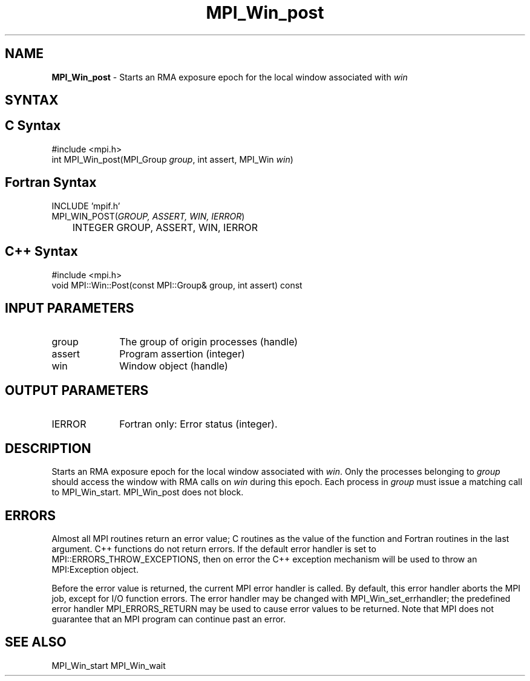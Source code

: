 .\"Copyright 2007, Sun Microsystems, Inc.
.\" Copyright (c) 1996 Thinking Machines Corporation
.TH MPI_Win_post 3OpenMPI "March 2007" "Open MPI 1.2" " "
.SH NAME
\fBMPI_Win_post\fP \- Starts an RMA exposure epoch for the local window associated with \fIwin\fP

.SH SYNTAX
.ft R
.SH C Syntax
.nf
#include <mpi.h>
int MPI_Win_post(MPI_Group \fIgroup\fP, int assert, MPI_Win \fIwin\fP)

.SH Fortran Syntax
.nf
INCLUDE 'mpif.h'
MPI_WIN_POST(\fIGROUP, ASSERT, WIN, IERROR\fP)
	INTEGER GROUP, ASSERT, WIN, IERROR

.SH C++ Syntax
.nf
#include <mpi.h>
void MPI::Win::Post(const MPI::Group& group, int assert) const


.SH INPUT PARAMETERS
.ft R
.TP 1i
group
The group of origin processes (handle)
.TP 1i
assert
Program assertion (integer)
.TP 1i
win
Window object (handle)

.SH OUTPUT PARAMETERS
.ft R
.TP 1i
IERROR
Fortran only: Error status (integer). 

.SH DESCRIPTION

Starts an RMA exposure epoch for the local window associated with \fIwin\fP. Only the processes belonging to \fIgroup\fP should access the window with RMA calls on \fIwin\fP during this epoch. Each process in \fIgroup\fP must issue a matching call to MPI_Win_start. MPI_Win_post does not block.

.SH ERRORS
Almost all MPI routines return an error value; C routines as the value of the function and Fortran routines in the last argument. C++ functions do not return errors. If the default error handler is set to MPI::ERRORS_THROW_EXCEPTIONS, then on error the C++ exception mechanism will be used to throw an MPI:Exception object.
.sp
Before the error value is returned, the current MPI error handler is
called. By default, this error handler aborts the MPI job, except for I/O function errors. The error handler may be changed with MPI_Win_set_errhandler; the predefined error handler MPI_ERRORS_RETURN may be used to cause error values to be returned. Note that MPI does not guarantee that an MPI program can continue past an error.  

.SH SEE ALSO
MPI_Win_start
MPI_Win_wait
.br

' @(#)MPI_Win_post.3 1.7 06/03/09


